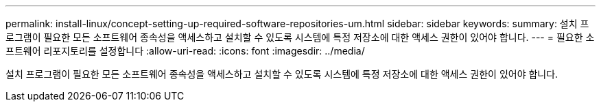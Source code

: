 ---
permalink: install-linux/concept-setting-up-required-software-repositories-um.html 
sidebar: sidebar 
keywords:  
summary: 설치 프로그램이 필요한 모든 소프트웨어 종속성을 액세스하고 설치할 수 있도록 시스템에 특정 저장소에 대한 액세스 권한이 있어야 합니다. 
---
= 필요한 소프트웨어 리포지토리를 설정합니다
:allow-uri-read: 
:icons: font
:imagesdir: ../media/


[role="lead"]
설치 프로그램이 필요한 모든 소프트웨어 종속성을 액세스하고 설치할 수 있도록 시스템에 특정 저장소에 대한 액세스 권한이 있어야 합니다.
